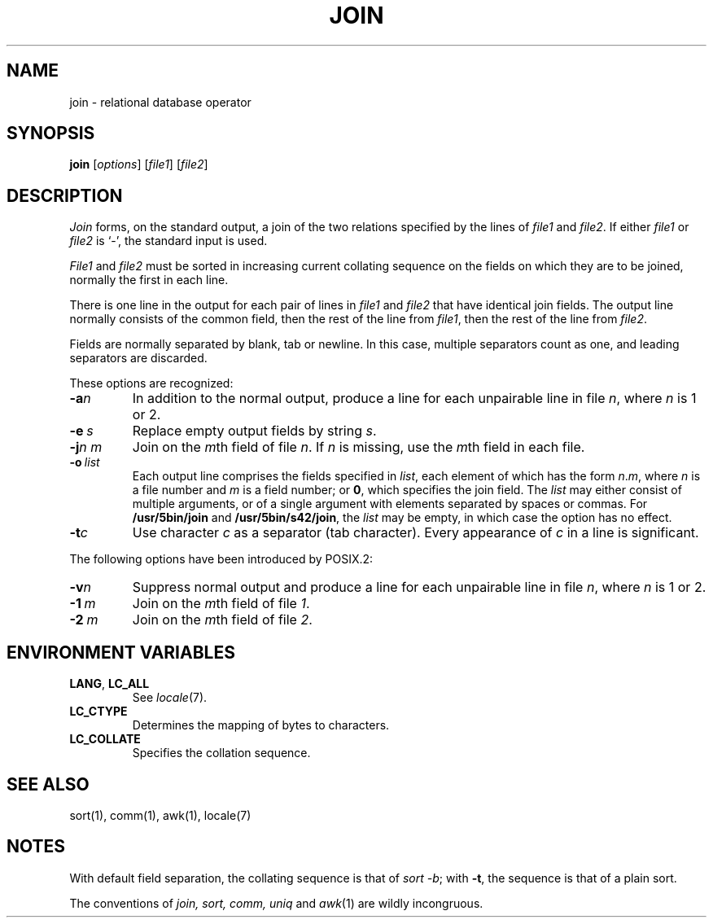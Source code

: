 .\"
.\" Derived from join(1), Unix 32V:
.\" Copyright(C) Caldera International Inc. 2001-2002. All rights reserved.
.\"
.\" Redistribution and use in source and binary forms, with or without
.\" modification, are permitted provided that the following conditions
.\" are met:
.\"   Redistributions of source code and documentation must retain the
.\"    above copyright notice, this list of conditions and the following
.\"    disclaimer.
.\"   Redistributions in binary form must reproduce the above copyright
.\"    notice, this list of conditions and the following disclaimer in the
.\"    documentation and/or other materials provided with the distribution.
.\"   All advertising materials mentioning features or use of this software
.\"    must display the following acknowledgement:
.\"      This product includes software developed or owned by Caldera
.\"      International, Inc.
.\"   Neither the name of Caldera International, Inc. nor the names of
.\"    other contributors may be used to endorse or promote products
.\"    derived from this software without specific prior written permission.
.\"
.\" USE OF THE SOFTWARE PROVIDED FOR UNDER THIS LICENSE BY CALDERA
.\" INTERNATIONAL, INC. AND CONTRIBUTORS ``AS IS'' AND ANY EXPRESS OR
.\" IMPLIED WARRANTIES, INCLUDING, BUT NOT LIMITED TO, THE IMPLIED
.\" WARRANTIES OF MERCHANTABILITY AND FITNESS FOR A PARTICULAR PURPOSE
.\" ARE DISCLAIMED. IN NO EVENT SHALL CALDERA INTERNATIONAL, INC. BE
.\" LIABLE FOR ANY DIRECT, INDIRECT INCIDENTAL, SPECIAL, EXEMPLARY, OR
.\" CONSEQUENTIAL DAMAGES (INCLUDING, BUT NOT LIMITED TO, PROCUREMENT OF
.\" SUBSTITUTE GOODS OR SERVICES; LOSS OF USE, DATA, OR PROFITS; OR
.\" BUSINESS INTERRUPTION) HOWEVER CAUSED AND ON ANY THEORY OF LIABILITY,
.\" WHETHER IN CONTRACT, STRICT LIABILITY, OR TORT (INCLUDING NEGLIGENCE
.\" OR OTHERWISE) ARISING IN ANY WAY OUT OF THE USE OF THIS SOFTWARE,
.\" EVEN IF ADVISED OF THE POSSIBILITY OF SUCH DAMAGE.
.TH JOIN 1 "2/2/05" "Heirloom Toolchest" "User Commands"
.SH NAME
join \- relational database operator
.SH SYNOPSIS
\fBjoin\fR [\fIoptions\fR] [\fIfile1\fR] [\fIfile2\fR]
.SH DESCRIPTION
.I Join
forms, on the standard output,
a join
of the two relations specified by the lines of
.I file1
and
.IR file2 .
If either
.I file1
or
.I file2
is `\-', the standard input is used.
.PP
.I File1
and 
.I file2
must be sorted in increasing current collating
sequence on the fields
on which they are to be joined,
normally the first in each line.
.PP
There is one line in the output 
for each pair of lines in 
.I file1 
and 
.I file2
that have identical join fields.
The output line normally consists of the common field,
then the rest of the line from 
.IR file1 ,
then the rest of the line from
.IR file2 .
.PP
Fields are normally separated by blank, tab or newline.
In this case, multiple separators count as one, and
leading separators are discarded.
.PP
These options are recognized:
.TP
.BI \-a n
In addition to the normal output,
produce a line for each unpairable line in file
.IR n ,
where
.I n
is 1 or 2.
.TP
.BI \-e \ s
Replace empty output fields by string
.IR s .
.TP
.BI \-j n\ m
Join on the
.IR m th
field of file
.IR n .
If
.I n
is missing, use the
.IR m th
field in each file.
.TP
.BI \-o \ list
Each output line comprises the fields specified in
.IR list ,
each element of which has the form
.IR n . m ,
where
.I n
is a file number and
.I m
is a field number;
or
.BR 0 ,
which specifies the join field.
The
.I list
may either consist of multiple arguments,
or of a single argument with elements separated by spaces or commas.
For
.B /usr/5bin/join
and
.BR /usr/5bin/s42/join ,
the
.I list
may be empty,
in which case the option has no effect.
.TP
.BI \-t c
Use character
.I c
as a separator (tab character).
Every appearance of
.I c
in a line is significant.
.PP
The following options have been introduced by POSIX.2:
.TP
.BI \-v n
Suppress normal output
and produce a line for each unpairable line in file
.IR n ,
where
.I n
is 1 or 2.
.TP
\fB\-1\fI\ m\fR
Join on the
.IR m th
field of file
.IR 1 .
.TP
\fB\-2\fI\ m\fR
Join on the
.IR m th
field of file
.IR 2 .
.SH "ENVIRONMENT VARIABLES"
.TP
.BR LANG ", " LC_ALL
See
.IR locale (7).
.TP
.B LC_CTYPE
Determines the mapping of bytes to characters.
.TP
.B LC_COLLATE
Specifies the collation sequence.
.SH "SEE ALSO"
sort(1),
comm(1),
awk(1),
locale(7)
.SH NOTES
With default field separation,
the collating sequence is that of
.IR sort\ \-b ;
with
.BR \-t ,
the sequence is that of a plain sort.
.PP
The conventions of
.I join, sort, comm, uniq
and
.IR awk (1)
are wildly incongruous.
